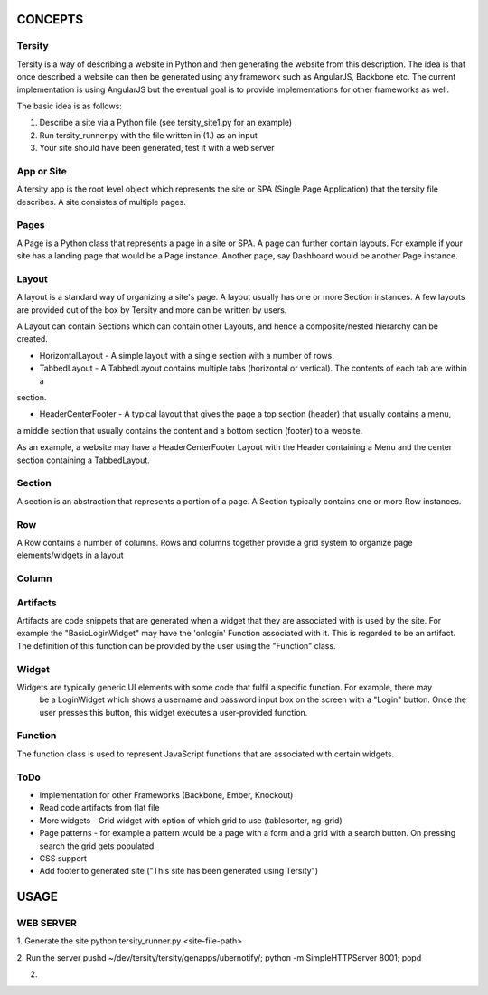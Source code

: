

CONCEPTS
========

Tersity
-------

Tersity is a way of describing a website in Python and then generating the website from this description. The
idea is that once described a website can then be generated using any framework such as AngularJS, Backbone etc.
The current implementation is using AngularJS but the eventual goal is to provide implementations for other
frameworks as well.

The basic idea is as follows:

1. Describe a site via a Python file (see tersity_site1.py for an example)
2. Run tersity_runner.py with the file written in (1.) as an input
3. Your site should have been generated, test it with a web server


App or Site
-----------

A tersity app is the root level object which represents the site or SPA (Single Page Application) that the tersity
file describes. A site consistes of multiple pages.

Pages
-----

A Page is a Python class that represents a page in a site or SPA. A page can further contain layouts. For example if
your site has a landing page that would be a Page instance. Another page, say Dashboard would be another Page instance.

Layout
------

A layout is a standard way of organizing a site's page. A layout usually has one or more Section instances. A few
layouts are provided out of the box by Tersity and more can be written by users.

A Layout can contain Sections which can contain other Layouts, and hence a composite/nested hierarchy can be
created.

- HorizontalLayout - A simple layout with a single section with a number of rows.

- TabbedLayout - A TabbedLayout contains multiple tabs (horizontal or vertical). The contents of each tab are within a
section.

- HeaderCenterFooter - A typical layout that gives the page a top section (header) that usually contains a menu,
a middle section that usually contains the content and a bottom section (footer) to a website.

As an example, a website may have a HeaderCenterFooter Layout with the Header containing a Menu and the center
section containing a TabbedLayout.

Section
-------

A section is an abstraction that represents a portion of a page. A Section typically contains one or more Row
instances.

Row
---

A Row contains a number of columns. Rows and columns together provide a grid system to organize page elements/widgets
in a layout

Column
------


Artifacts
---------
Artifacts are code snippets that are generated when a widget that they are associated with is used by the site. For
example the "BasicLoginWidget" may have the 'onlogin' Function associated with it. This is regarded to be an artifact.
The definition of this function can be provided by the user using the "Function" class.

Widget
------

Widgets are typically generic UI elements with some code that fulfil a specific function. For example, there may
 be a LoginWidget which shows a username and password input box on the screen with a "Login" button. Once the user
 presses this button, this widget executes a user-provided function.

Function
--------

The function class is used to represent JavaScript functions that are associated with certain widgets.

ToDo
----

- Implementation for other Frameworks (Backbone, Ember, Knockout)
- Read code artifacts from flat file
- More widgets
  - Grid widget with option of which grid to use (tablesorter, ng-grid)
- Page patterns
  - for example a pattern would be a page with a form and a grid with a search button. On pressing search the
  grid gets populated
- CSS support
- Add footer to generated site ("This site has been generated using Tersity")


USAGE
=====

WEB SERVER
----------

1. Generate the site
python tersity_runner.py <site-file-path>

2. Run the server
pushd ~/dev/tersity/tersity/genapps/ubernotify/;  python -m SimpleHTTPServer 8001; popd

2.